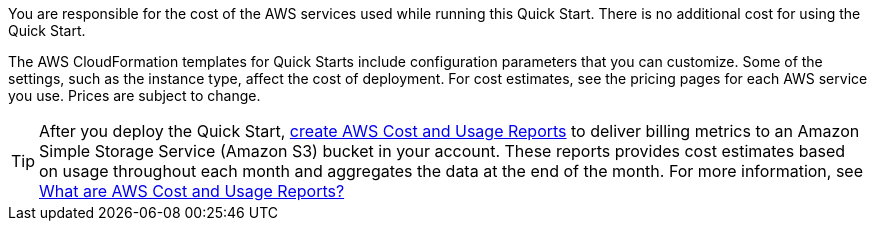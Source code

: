 
You are responsible for the cost of the AWS services used while running
this Quick Start. There is no additional cost for
using the Quick Start.

The AWS CloudFormation templates for Quick Starts include
configuration parameters that you can customize. Some of the settings,
such as the instance type, affect the cost of deployment. For cost estimates, 
see the pricing pages for each AWS service you use. Prices are subject to change. 

TIP: After you deploy the Quick Start, https://docs.aws.amazon.com/awsaccountbilling/latest/aboutv2/billing-reports-gettingstarted-turnonreports.html[create AWS Cost and Usage Reports^] to deliver billing metrics to an Amazon Simple Storage Service (Amazon S3) bucket in your account. These reports provides cost estimates based on usage throughout each month and aggregates the data at the end of the month. For more information, see https://docs.aws.amazon.com/awsaccountbilling/latest/aboutv2/billing-reports-costusage.html[What are AWS Cost and Usage Reports?^]
